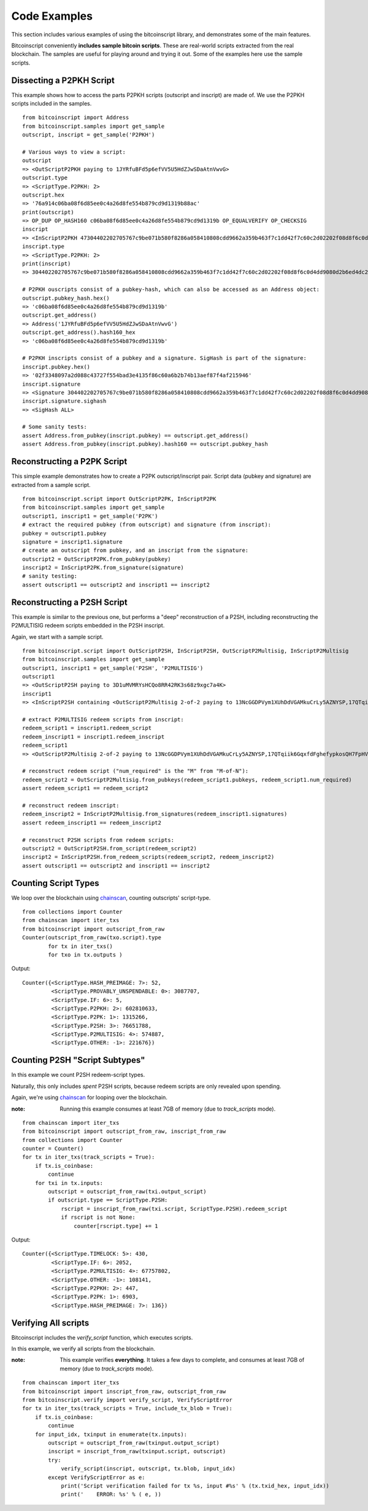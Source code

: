 ==============
Code Examples
==============

This section includes various examples of using the bitcoinscript library, and
demonstrates some of the main features.

Bitcoinscript conveniently **includes sample bitcoin scripts**.  These are real-world
scripts extracted from the real blockchain.  The samples are useful for
playing around and trying it out.  Some of the examples here use the sample scripts.


Dissecting a P2PKH Script 
------------------------------

This example shows how to access the parts P2PKH scripts (outscript and inscript)
are made of.  We use the P2PKH scripts included in the samples.

::

    from bitcoinscript import Address
    from bitcoinscript.samples import get_sample
    outscript, inscript = get_sample('P2PKH')
    
    # Various ways to view a script:
    outscript
    => <OutScriptP2PKH paying to 1JYRfuBFd5p6efVV5U5HdZJwSDaAtnVwvG>
    outscript.type
    => <ScriptType.P2PKH: 2>
    outscript.hex
    => '76a914c06ba08f6d85ee0c4a26d8fe554b879cd9d1319b88ac'
    print(outscript)
    => OP_DUP OP_HASH160 c06ba08f6d85ee0c4a26d8fe554b879cd9d1319b OP_EQUALVERIFY OP_CHECKSIG
    inscript
    => <InScriptP2PKH 47304402202705767c9be071b580f8286a058410808cdd9662a359b463f7c1dd42f7c60c2d02202f08d8f6c0d4dd9080d2b6ed4dc2098087e737ec6061b01e733eb85e27bbef50012102f3348097a2d088c43727f554bad3e4135f86c60a6b2b74b13aef87f4af215946>
    inscript.type
    => <ScriptType.P2PKH: 2>
    print(inscript)
    => 304402202705767c9be071b580f8286a058410808cdd9662a359b463f7c1dd42f7c60c2d02202f08d8f6c0d4dd9080d2b6ed4dc2098087e737ec6061b01e733eb85e27bbef5001 02f3348097a2d088c43727f554bad3e4135f86c60a6b2b74b13aef87f4af215946
    
    # P2PKH ouscripts consist of a pubkey-hash, which can also be accessed as an Address object:
    outscript.pubkey_hash.hex()
    => 'c06ba08f6d85ee0c4a26d8fe554b879cd9d1319b'
    outscript.get_address()
    => Address('1JYRfuBFd5p6efVV5U5HdZJwSDaAtnVwvG')
    outscript.get_address().hash160_hex
    => 'c06ba08f6d85ee0c4a26d8fe554b879cd9d1319b'
    
    # P2PKH inscripts consist of a pubkey and a signature. SigHash is part of the signature:
    inscript.pubkey.hex()
    => '02f3348097a2d088c43727f554bad3e4135f86c60a6b2b74b13aef87f4af215946'
    inscript.signature
    => <Signature 304402202705767c9be071b580f8286a058410808cdd9662a359b463f7c1dd42f7c60c2d02202f08d8f6c0d4dd9080d2b6ed4dc2098087e737ec6061b01e733eb85e27bbef5001>
    inscript.signature.sighash
    => <SigHash ALL>
    
    # Some sanity tests:
    assert Address.from_pubkey(inscript.pubkey) == outscript.get_address()
    assert Address.from_pubkey(inscript.pubkey).hash160 == outscript.pubkey_hash


Reconstructing a P2PK Script
------------------------------

This simple example demonstrates how to create a P2PK outscript/inscript pair.
Script data (pubkey and signature) are extracted from a sample script.

::

    from bitcoinscript.script import OutScriptP2PK, InScriptP2PK
    from bitcoinscript.samples import get_sample
    outscript1, inscript1 = get_sample('P2PK')
    # extract the required pubkey (from outscript) and signature (from inscript):
    pubkey = outscript1.pubkey
    signature = inscript1.signature
    # create an outscript from pubkey, and an inscript from the signature:
    outscript2 = OutScriptP2PK.from_pubkey(pubkey)
    inscript2 = InScriptP2PK.from_signature(signature)
    # sanity testing:
    assert outscript1 == outscript2 and inscript1 == inscript2


Reconstructing a P2SH Script
------------------------------

This example is similar to the previous one, but performs a "deep" reconstruction of a
P2SH, including reconstructing the P2MULTISIG redeem scripts embedded in the P2SH inscript.

Again, we start with a sample script.

::

    from bitcoinscript.script import OutScriptP2SH, InScriptP2SH, OutScriptP2Multisig, InScriptP2Multisig
    from bitcoinscript.samples import get_sample
    outscript1, inscript1 = get_sample('P2SH', 'P2MULTISIG')
    outscript1
    => <OutScriptP2SH paying to 3D1uMVMRYsHCQo8RR42RK3s68z9xgc7a4K>
    inscript1
    => <InScriptP2SH containing <OutScriptP2Multisig 2-of-2 paying to 13NcGGDPVym1XUhDdVGAMkuCrLy5AZNYSP,17QTqiik6GqxfdFghefypkosQH7FpHV7xX> >
    
    # extract P2MULTISIG redeem scripts from inscript:
    redeem_script1 = inscript1.redeem_script
    redeem_inscript1 = inscript1.redeem_inscript
    redeem_script1
    => <OutScriptP2Multisig 2-of-2 paying to 13NcGGDPVym1XUhDdVGAMkuCrLy5AZNYSP,17QTqiik6GqxfdFghefypkosQH7FpHV7xX>
    
    # reconstruct redeem script ("num_required" is the "M" from "M-of-N"):
    redeem_script2 = OutScriptP2Multisig.from_pubkeys(redeem_script1.pubkeys, redeem_script1.num_required)
    assert redeem_script1 == redeem_script2
    
    # reconstruct redeem inscript:
    redeem_inscript2 = InScriptP2Multisig.from_signatures(redeem_inscript1.signatures)
    assert redeem_inscript1 == redeem_inscript2
    
    # reconstruct P2SH scripts from redeem scripts:
    outscript2 = OutScriptP2SH.from_script(redeem_script2)
    inscript2 = InScriptP2SH.from_redeem_scripts(redeem_script2, redeem_inscript2)
    assert outscript1 == outscript2 and inscript1 == inscript2


Counting Script Types
-------------------------

We loop over the blockchain using `chainscan <https://chainscan.readthedocs.io/en/latest/index.html>`_,
counting outscripts' script-type.

::

    from collections import Counter
    from chainscan import iter_txs
    from bitcoinscript import outscript_from_raw
    Counter(outscript_from_raw(txo.script).type
            for tx in iter_txs()
            for txo in tx.outputs )

Output::

    Counter({<ScriptType.HASH_PREIMAGE: 7>: 52,
             <ScriptType.PROVABLY_UNSPENDABLE: 0>: 3087707,
             <ScriptType.IF: 6>: 5,
             <ScriptType.P2PKH: 2>: 602810633,
             <ScriptType.P2PK: 1>: 1315266,
             <ScriptType.P2SH: 3>: 76651788,
             <ScriptType.P2MULTISIG: 4>: 574887,
             <ScriptType.OTHER: -1>: 221676})


Counting P2SH "Script Subtypes"
----------------------------------------

In this example we count P2SH redeem-script types.

Naturally, this only includes *spent* P2SH scripts, because redeem scripts are only
revealed upon spending.

Again, we're using `chainscan <https://chainscan.readthedocs.io/en/latest/index.html>`_ for looping over the blockchain.

:note: Running this example consumes at least 7GB of memory (due to `track_scripts` mode).

::

    from chainscan import iter_txs
    from bitcoinscript import outscript_from_raw, inscript_from_raw
    from collections import Counter
    counter = Counter()
    for tx in iter_txs(track_scripts = True):
        if tx.is_coinbase:
            continue
        for txi in tx.inputs:
            outscript = outscript_from_raw(txi.output_script)
            if outscript.type == ScriptType.P2SH:
                rscript = inscript_from_raw(txi.script, ScriptType.P2SH).redeem_script
                if rscript is not None:
                    counter[rscript.type] += 1

Output::

    Counter({<ScriptType.TIMELOCK: 5>: 430,
             <ScriptType.IF: 6>: 2052,
             <ScriptType.P2MULTISIG: 4>: 67757802,
             <ScriptType.OTHER: -1>: 108141,
             <ScriptType.P2PKH: 2>: 447,
             <ScriptType.P2PK: 1>: 6903,
             <ScriptType.HASH_PREIMAGE: 7>: 136})


Verifying All scripts
------------------------------

Bitcoinscript includes the `verify_script` function, which executes scripts.

In this example, we verify all scripts from the blockchain.

:note: This example verifies **everything**.  It takes a few days to complete, and consumes at least
    7GB of memory (due to `track_scripts` mode).

::

    from chainscan import iter_txs
    from bitcoinscript import inscript_from_raw, outscript_from_raw
    from bitcoinscript.verify import verify_script, VerifyScriptError
    for tx in iter_txs(track_scripts = True, include_tx_blob = True):
        if tx.is_coinbase:
            continue
        for input_idx, txinput in enumerate(tx.inputs):
            outscript = outscript_from_raw(txinput.output_script)
            inscript = inscript_from_raw(txinput.script, outscript)
            try:
                verify_script(inscript, outscript, tx.blob, input_idx)
            except VerifyScriptError as e:
                print('Script verification failed for tx %s, input #%s' % (tx.txid_hex, input_idx))
                print('    ERROR: %s' % ( e, ))

